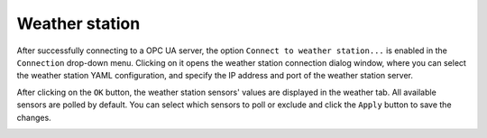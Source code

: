 ===============
Weather station
===============

After successfully connecting to a OPC UA server, the option ``Connect to weather station...`` is enabled in the ``Connection`` drop-down menu. Clicking on it opens the weather station connection dialog window, where you can select the weather station YAML configuration, and specify the IP address and port of the weather station server.

.. image:: /img/Screenshot-weather_station_connection.png

After clicking on the ``OK`` button, the weather station sensors' values are displayed in the weather tab. All available sensors are polled by default. You can select which sensors to poll or exclude and click the ``Apply`` button to save the changes.

.. image:: /img/Screenshot-weather_tab.png